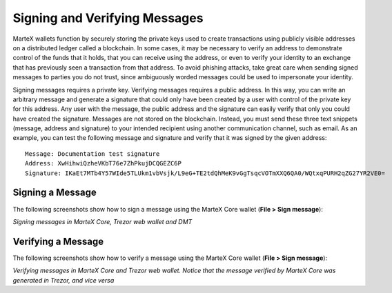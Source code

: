 .. meta::
   :description: Guides and screenshots on how to sign and verify messages using the MarteX cryptocurrency
   :keywords: martex, sign, verify, message, trezor, martex core

.. _martexcore-signing:

==============================
Signing and Verifying Messages
==============================

MarteX wallets function by securely storing the private keys used to
create transactions using publicly visible addresses on a distributed
ledger called a blockchain. In some cases, it may be necessary to verify
an address to demonstrate control of the funds that it holds, that you
can receive using the address, or even to verify your identity to an
exchange that has previously seen a transaction from that address. To
avoid phishing attacks, take great care when sending signed messages to
parties you do not trust, since ambiguously worded messages could be
used to impersonate your identity.

Signing messages requires a private key. Verifying messages requires a
public address. In this way, you can write an arbitrary message and
generate a signature that could only have been created by a user with
control of the private key for this address. Any user with the message,
the public address and the signature can easily verify that only you
could have created the signature. Messages are not stored on the
blockchain. Instead, you must send these three text snippets (message,
address and signature) to your intended recipient using another
communication channel, such as email. As an example, you can test the
following message and signature and verify that it was signed by the
given address::

  Message: Documentation test signature
  Address: XwHihwiQzheVKbT76e7ZhPkujDCQGEZC6P
  Signature: IKaEt7MTb4Y57WIde5TLUkm1vbVsjk/L9eG+TE2tdQhMeK9vGgTsqcVOTmXXQ6QA0/WQtxqPURH2qZG27YR2VE0=


Signing a Message
=================

The following screenshots show how to sign a message using the MarteX Core
wallet (**File > Sign message**):

.. image:: img/sign-martexcore.png
   :width: 200px
.. image:: img/sign-trezor.png
   :width: 200px
.. image:: img/sign-dmt.png
   :width: 200px

*Signing messages in MarteX Core, Trezor web wallet and DMT*

Verifying a Message
===================

The following screenshots show how to verify a message using the MarteX
Core wallet (**File > Sign message**):

.. image:: img/verify-martexcore.png
   :width: 200px
.. image:: img/verify-trezor.png
   :width: 200px

*Verifying messages in MarteX Core and Trezor web wallet. Notice that the
message verified by MarteX Core was generated in Trezor, and vice versa*
